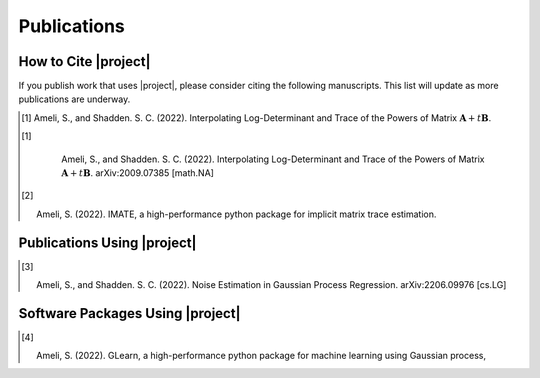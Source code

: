 .. _cite:

Publications
************

How to Cite |project|
=====================

If you publish work that uses |project|, please consider citing the following manuscripts. This list will update as more publications are underway.

.. [1] Ameli, S., and Shadden. S. C. (2022). Interpolating Log-Determinant and Trace of the Powers of Matrix :math:`\mathbf{A} + t \mathbf{B}`. |ameli-interp|

    .. grid:: 2

        .. grid-item::
      
           .. dropdown:: BibTeX Entry
               :animate: fade-in-slide-down
               :margin: 0 3 0 0

               .. code-block:: BibTex

                   @misc{arxiv.2009.07385,
                       doi = {10.48550/ARXIV.2009.07385},
                       author = {Ameli, S. and Shadden, S. C.}, 
                       title = {Interpolating Log-Determinant and Trace of the Powers of Matrix $\mathbf{A} + t \mathbf{B}$},
                       year = {2020}, 
                       archivePrefix={arXiv},
                       eprint = {2009.07385},
                       primaryClass={math.NA},
                       howpublished={\emph{arXiv}: 2009.07385 [math.NA]},
                   }

        .. grid-item::

            .. raw:: html

                <button id="showPDF01">Show Summary</button>

                <button type="button" class="btn btn-success">Success</button>

.. [1] |ameli-interp|

       Ameli, S., and Shadden. S. C. (2022).
       Interpolating Log-Determinant and Trace of the Powers of Matrix :math:`\mathbf{A} + t \mathbf{B}`.
       arXiv:2009.07385 [math.NA]

    .. grid:: 2

        .. grid-item::
      
           .. dropdown:: BibTeX Entry
               :animate: fade-in-slide-down
               :margin: 0 3 0 0

               .. code-block:: BibTex

                   @misc{arxiv.2009.07385,
                       doi = {10.48550/ARXIV.2009.07385},
                       author = {Ameli, S. and Shadden, S. C.}, 
                       title = {Interpolating Log-Determinant and Trace of the Powers of Matrix $\mathbf{A} + t \mathbf{B}$},
                       year = {2020}, 
                       archivePrefix={arXiv},
                       eprint = {2009.07385},
                       primaryClass={math.NA},
                       howpublished={\emph{arXiv}: 2009.07385 [math.NA]},
                   }

        .. grid-item::

            .. raw:: html

                <button id="showPDF01">Show Summary</button>

                <button type="button" class="btn btn-success">Success</button>

.. [2] |imate-zenodo|
    
       Ameli, S. (2022).
       IMATE, a high-performance python package for implicit matrix trace estimation.

       .. dropdown:: BibTeX Entry
           :animate: fade-in-slide-down
           :margin: 0 3 0 0

           .. code-block:: BibTeX

               @misc{zenodo.308965310,
                   title = {{IMATE}, a high-performance python package for implicit matrix trace estimation},
                   author = {Ameli, S.},
                   year = {2022},
                   howpublished = {\url{https://pypi.org/project/imate/}}
               }

Publications Using |project|
============================


.. [3] |ameli-gpr|

       Ameli, S., and Shadden. S. C. (2022).
       Noise Estimation in Gaussian Process Regression.
       arXiv:2206.09976 [cs.LG]

       .. dropdown:: BibTeX Entry
           :animate: fade-in-slide-down
           :margin: 0 3 0 0

           .. code-block:: BibTex

               @misc{arxiv.2206.09976,
                   doi = {10.48550/ARXIV.2206.09976},
                   title = {Noise Estimation in {Gaussian} Process Regression},
                   author = {Ameli, S. and Shadden, S. C.},
                   year = {2022},
                   archivePrefix={arXiv},
                   eprint={2206.09976},
                   primaryClass={cs.LG},
                   howpublished={\emph{arXiv}: 2206.09976 [cs.LG]},
               }

Software Packages Using |project|
=================================

.. [4] |glearn-zenodo|

       Ameli, S. (2022).
       GLearn, a high-performance python package for machine learning using Gaussian process,

       .. dropdown:: BibTeX Entry
           :animate: fade-in-slide-down
           :margin: 0 3 0 0

           .. code-block:: BibTeX

               @misc{zenodo.373664668,
                   title = {{GLearn}, a high-performance python package for machine learning using {Gaussian} process},
                   author = {Ameli, S.},
                   year = {2022},
                   howpublished = {\url{https://pypi.org/project/glearn/}}
               }

.. raw:: html

    <div class="container">
        <div class="buttonHolder">
            <button id="showPDF02">Show Brochure</button>
        </div>
    </div>

.. <div id="adobe-dc-view" style="height: 600px;"></div>



.. |ameli-interp| image:: https://img.shields.io/badge/arXiv-2009.07385-b31b1b.svg
   :target: https://doi.org/10.48550/arXiv.2009.07385

.. |ameli-gpr| image:: https://img.shields.io/badge/arXiv-2206.09976-b31b1b.svg
   :target: https://doi.org/10.48550/arXiv.2206.09976

.. |imate-zenodo| image:: https://zenodo.org/badge/308965310.svg
   :target: https://zenodo.org/badge/latestdoi/308965310

.. |glearn-zenodo| image:: https://zenodo.org/badge/373664668.svg
   :target: https://zenodo.org/badge/latestdoi/373664668
